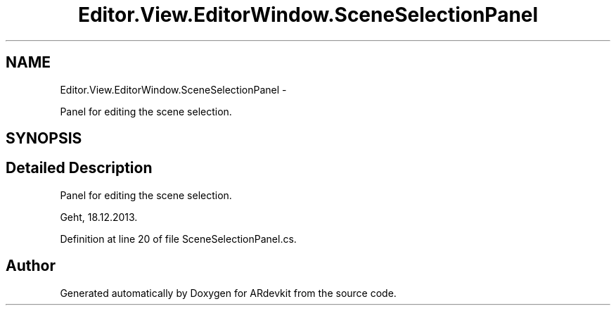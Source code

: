 .TH "Editor.View.EditorWindow.SceneSelectionPanel" 3 "Wed Dec 18 2013" "Version 0.1" "ARdevkit" \" -*- nroff -*-
.ad l
.nh
.SH NAME
Editor.View.EditorWindow.SceneSelectionPanel \- 
.PP
Panel for editing the scene selection\&.  

.SH SYNOPSIS
.br
.PP
.SH "Detailed Description"
.PP 
Panel for editing the scene selection\&. 

Geht, 18\&.12\&.2013\&. 
.PP
Definition at line 20 of file SceneSelectionPanel\&.cs\&.

.SH "Author"
.PP 
Generated automatically by Doxygen for ARdevkit from the source code\&.

